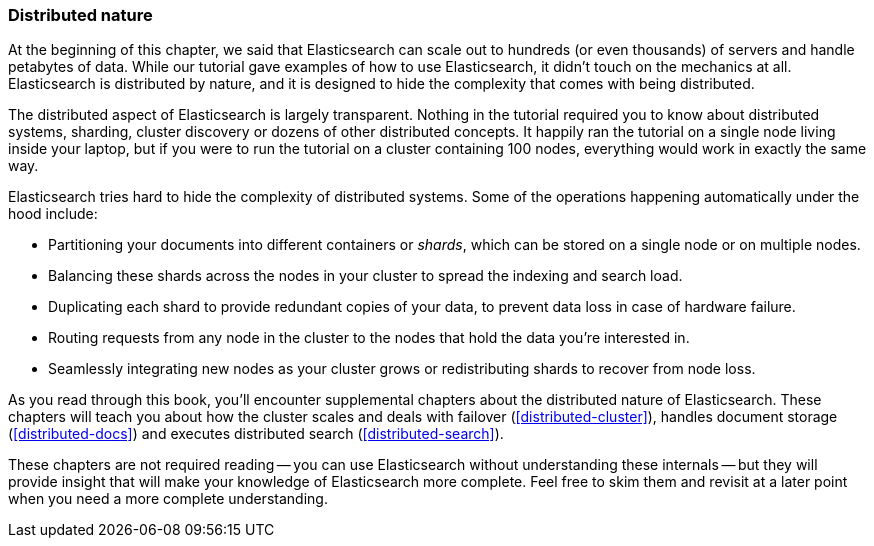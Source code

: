=== Distributed nature

At the beginning of this chapter, we said that Elasticsearch can scale out to
hundreds (or even thousands) of servers and handle petabytes of data. While
our tutorial gave examples of how to use Elasticsearch, it didn't touch on the
mechanics at all. Elasticsearch is distributed by nature, and it is designed
to hide the complexity that comes with being distributed.

The distributed aspect of Elasticsearch is largely transparent.  Nothing in
the tutorial required you to know about distributed systems, sharding, cluster
discovery or dozens of other distributed concepts.  It happily ran the
tutorial on a single node living inside your laptop, but if you were to run
the tutorial on a cluster containing 100 nodes, everything would work in
exactly the same way.

Elasticsearch tries hard to hide the complexity of distributed systems. Some of
the operations happening automatically under the hood include:

 * Partitioning your documents into different containers or _shards_, which
   can be stored on a single node or on  multiple nodes.

 * Balancing these shards across the nodes in your cluster to spread the
   indexing and search load.

 * Duplicating each shard to provide redundant copies of your data, to
   prevent data loss in case of hardware failure.

 * Routing requests from any node in the cluster to the nodes that hold the
   data you're interested in.

 * Seamlessly integrating new nodes as your cluster grows or redistributing
   shards to recover from node loss.

As you read through this book, you'll encounter supplemental chapters about the
distributed nature of Elasticsearch.  These chapters will teach you about
how the cluster scales and deals with failover (<<distributed-cluster>>),
handles document storage (<<distributed-docs>>) and executes distributed search
(<<distributed-search>>).

These chapters are not required reading -- you can use Elasticsearch without
understanding these internals -- but they will provide insight that will make
your knowledge of Elasticsearch more complete. Feel free to skim them and
revisit at a later point when you need a more complete understanding.

